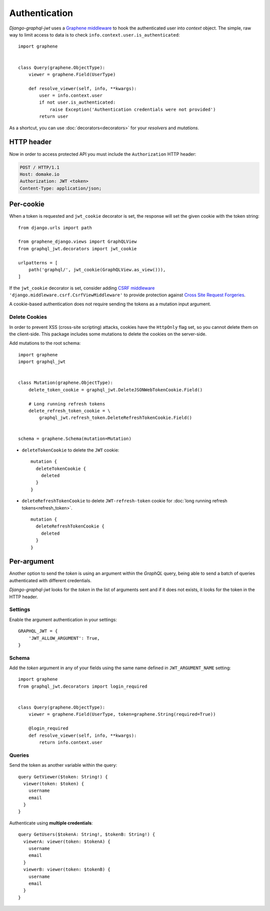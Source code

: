Authentication
==============

*Django-graphql-jwt* uses a `Graphene middleware <https://docs.graphene-python.org/en/latest/execution/middleware/>`_ to hook the authenticated user into *context* object. The simple, raw way to limit access to data is to check ``info.context.user.is_authenticated``::

    import graphene


    class Query(graphene.ObjectType):
        viewer = graphene.Field(UserType)

        def resolve_viewer(self, info, **kwargs):
            user = info.context.user
            if not user.is_authenticated:
                raise Exception('Authentication credentials were not provided')
            return user


As a shortcut, you can use :doc:`decorators<decorators>` for your *resolvers* and *mutations*.


HTTP header
-----------

Now in order to access protected API you must include the ``Authorization`` HTTP header:

.. code-block:: http

    POST / HTTP/1.1
    Host: domake.io
    Authorization: JWT <token>
    Content-Type: application/json;


Per-cookie
----------

When a token is requested and ``jwt_cookie`` decorator is set, the response will set the given cookie with the token string::

    from django.urls import path

    from graphene_django.views import GraphQLView
    from graphql_jwt.decorators import jwt_cookie

    urlpatterns = [
        path('graphql/', jwt_cookie(GraphQLView.as_view())),
    ]


If the ``jwt_cookie`` decorator is set, consider adding `CSRF middleware <https://docs.djangoproject.com/es/2.1/ref/csrf/>`_ ``'django.middleware.csrf.CsrfViewMiddleware'`` to provide protection against `Cross Site Request Forgeries <https://www.owasp.org/index.php/Cross-Site_Request_Forgery_(CSRF)>`_.

A cookie-based authentication does not require sending the tokens as a mutation input argument.

Delete Cookies
~~~~~~~~~~~~~~

In order to prevent XSS (cross-site scripting) attacks, cookies have the ``HttpOnly`` flag set, so you cannot delete them on the client-side. This package includes some mutations to delete the cookies on the server-side.

Add mutations to the root schema::

    import graphene
    import graphql_jwt


    class Mutation(graphene.ObjectType):
        delete_token_cookie = graphql_jwt.DeleteJSONWebTokenCookie.Field()

        # Long running refresh tokens
        delete_refresh_token_cookie = \
            graphql_jwt.refresh_token.DeleteRefreshTokenCookie.Field()


    schema = graphene.Schema(mutation=Mutation)


* ``deleteTokenCookie`` to delete the ``JWT`` cookie:

  ::

      mutation {
        deleteTokenCookie {
          deleted
        }
      }

* ``deleteRefreshTokenCookie`` to delete ``JWT-refresh-token`` cookie for :doc:`long running refresh tokens<refresh_token>`.

  ::

      mutation {
        deleteRefreshTokenCookie {
          deleted
        }
      }

Per-argument
------------

Another option to send the *token* is using an argument within the *GraphQL* query, being able to send a batch of queries authenticated with different credentials.

*Django-graphql-jwt*  looks for the *token* in the list of arguments sent and if it does not exists, it looks for the token in the HTTP header.

Settings
~~~~~~~~

Enable the argument authentication in your settings:

::

    GRAPHQL_JWT = {
        'JWT_ALLOW_ARGUMENT': True,
    }


Schema
~~~~~~

Add the *token* argument in any of your fields using the same name defined in ``JWT_ARGUMENT_NAME`` setting::

    import graphene
    from graphql_jwt.decorators import login_required


    class Query(graphene.ObjectType):
        viewer = graphene.Field(UserType, token=graphene.String(required=True))

        @login_required
        def resolve_viewer(self, info, **kwargs):
            return info.context.user


Queries
~~~~~~~

Send the token as another variable within the query:

::

    query GetViewer($token: String!) {
      viewer(token: $token) {
        username
        email
      }
    }


Authenticate using **multiple credentials**:

::

    query GetUsers($tokenA: String!, $tokenB: String!) {
      viewerA: viewer(token: $tokenA) {
        username
        email
      }
      viewerB: viewer(token: $tokenB) {
        username
        email
      }
    }
